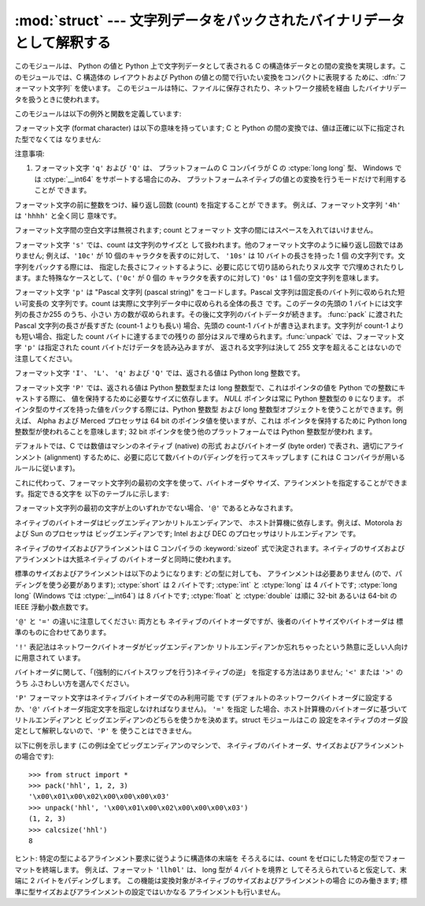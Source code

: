 
:mod:`struct` --- 文字列データをパックされたバイナリデータとして解釈する
=============================================

.. module:: struct




.. index::
   pair: C; structures
   triple: packing; binary; data

このモジュールは、 Python の値と Python 上で文字列データとして表される C の構造体データとの間の変換を実現します。このモジュールでは、C
構造体の レイアウトおよび Python の値との間で行いたい変換をコンパクトに表現する ために、:dfn:`フォーマット文字列` を使います。
このモジュールは特に、ファイルに保存されたり、ネットワーク接続を経由 したバイナリデータを扱うときに使われます。

このモジュールは以下の例外と関数を定義しています:


.. exception:: error

   様々な状況で送出された例外です; 引数は何が問題かを記述する文字列 です。


.. function:: pack(fmt, v1, v2, ...)

   値 ``v1, v2, ...`` が与えられたフォーマット で含まれる文字列データを返します。引数は指定したフォーマットが要求する
   型と正確に一致していなければなりません。


.. function:: unpack(fmt, string)

   (おそらく ``pack(fmt, ...)`` でパックされた) 文字列 データを、与えられた書式に従ってアンパックします。値が一つしかない場合を
   含め、結果はタプルで返されます。文字列データにはフォーマットが要求する だけのデータが正確に含まれていなければなりません (``len(string)`` が
   ``calcsize(fmt)`` と一致しなければ なりません)。


.. function:: calcsize(fmt)

   与えられたフォーマットに対応する構造体のサイズ (すなわち文字列データの サイズ) を返します。

フォーマット文字 (format character) は以下の意味を持っています;  C と Python
の間の変換では、値は正確に以下に指定された型でなくては なりません:

+--------+-------------------------+---------------+------+
| フォーマット | C での型                   | Python        | 備考   |
+========+=========================+===============+======+
| ``x``  | pad byte                | no value      |      |
+--------+-------------------------+---------------+------+
| ``c``  | :ctype:`char`           | 長さ 1 の文字列     |      |
+--------+-------------------------+---------------+------+
| ``b``  | :ctype:`signed char`    | 整数型 (integer) |      |
+--------+-------------------------+---------------+------+
| ``B``  | :ctype:`unsigned char`  | 整数型           |      |
+--------+-------------------------+---------------+------+
| ``h``  | :ctype:`short`          | 整数型           |      |
+--------+-------------------------+---------------+------+
| ``H``  | :ctype:`unsigned short` | 整数型           |      |
+--------+-------------------------+---------------+------+
| ``i``  | :ctype:`int`            | 整数型           |      |
+--------+-------------------------+---------------+------+
| ``I``  | :ctype:`unsigned int`   | long 整数型      |      |
+--------+-------------------------+---------------+------+
| ``l``  | :ctype:`long`           | 整数型           |      |
+--------+-------------------------+---------------+------+
| ``L``  | :ctype:`unsigned long`  | long 整数型      |      |
+--------+-------------------------+---------------+------+
| ``q``  | :ctype:`long long`      | long 整数型      | \(1) |
+--------+-------------------------+---------------+------+
| ``Q``  | :ctype:`unsigned long   | long 整数型      | \(1) |
|        | long`                   |               |      |
+--------+-------------------------+---------------+------+
| ``f``  | :ctype:`float`          | 浮動小数点型        |      |
+--------+-------------------------+---------------+------+
| ``d``  | :ctype:`double`         | 浮動小数点型        |      |
+--------+-------------------------+---------------+------+
| ``s``  | :ctype:`char[]`         | 文字列           |      |
+--------+-------------------------+---------------+------+
| ``p``  | :ctype:`char[]`         | 文字列           |      |
+--------+-------------------------+---------------+------+
| ``P``  | :ctype:`void \*`        | 整数型           |      |
+--------+-------------------------+---------------+------+

注意事項:

(1)
   フォーマット文字 ``'q'`` および ``'Q'`` は、 プラットフォームの C コンパイラが C の :ctype:`long long` 型、
   Windows では :ctype:`__int64` をサポートする場合にのみ、 プラットフォームネイティブの値との変換を行うモードだけで利用することが
   できます。

   .. versionadded:: 2.2

フォーマット文字の前に整数をつけ、繰り返し回数 (count) を指定することが できます。 例えば、フォーマット文字列 ``'4h'`` は
``'hhhh'`` と全く同じ 意味です。

フォーマット文字間の空白文字は無視されます; count とフォーマット 文字の間にはスペースを入れてはいけません。

フォーマット文字 ``'s'`` では、count は文字列のサイズと して扱われます。他のフォーマット文字のように繰り返し回数ではありません;
例えば、``'10c'`` が 10 個のキャラクタを表すのに対して、 ``'10s'``  は 10 バイトの長さを持った 1 個
の文字列です。文字列をパックする際には、 指定した長さにフィットするように、必要に応じて切り詰められたりヌル文字
で穴埋めされたりします。また特殊なケースとして、(``'0c'`` が 0 個の キャラクタを表すのに対して) ``'0s'`` は 1
個の空文字列を意味します。

フォーマット文字 ``'p'`` は "Pascal 文字列 (pascal string)"  をコードします。Pascal
文字列は固定長のバイト列に収められた短い可変長の 文字列です。count は実際に文字列データ中に収められる全体の長さ です。このデータの先頭の 1
バイトには文字列の長さか255 のうち、小さい 方の数が収められます。その後に文字列のバイトデータが続きます。 :func:`pack` に渡された
Pascal 文字列の長さが長すぎた (count-1 よりも長い) 場合、先頭の count-1 バイトが書き込まれます。文字列が count-1
よりも短い場合、指定した count バイトに達するまでの残りの 部分はヌルで埋められます。:func:`unpack` では、フォーマット文字 ``'p'``
は指定された count バイトだけデータを読み込みますが、 返される文字列は決して 255 文字を超えることはないので注意してください。

フォーマット文字 ``'I'``、 ``'L'``、 ``'q'``  および ``'Q'`` では、返される値は Python long 整数です。

フォーマット文字 ``'P'`` では、返される値は Python 整数型または long 整数型で、これはポインタの値を Python
での整数にキャストする際に、 値を保持するために必要なサイズに依存します。 *NULL* ポインタは常に Python 整数型の ``0`` になります。
ポインタ型のサイズを持った値をパックする際には、Python 整数型 および long 整数型オブジェクトを使うことができます。例えば、 Alpha および
Merced プロセッサは 64 bit のポインタ値を使いますが、これは ポインタを保持するために Python long 整数型が使われることを意味します;
32 bit ポインタを使う他のプラットフォームでは Python 整数型が使われ ます。

デフォルトでは、C では数値はマシンのネイティブ (native) の形式 およびバイトオーダ (byte order) で表され、適切にアラインメント
(alignment) するために、必要に応じて数バイトのパディングを行ってスキップします  (これは C コンパイラが用いるルールに従います)。

これに代わって、フォーマット文字列の最初の文字を使って、バイトオーダや サイズ、アラインメントを指定することができます。指定できる文字を
以下のテーブルに示します:

+-------+----------------------------+---------------+
| 文字    | バイトオーダ                     | サイズおよびアラインメント |
+=======+============================+===============+
| ``@`` | ネイティブ                      | ネイティブ         |
+-------+----------------------------+---------------+
| ``=`` | ネイティブ                      | 標準            |
+-------+----------------------------+---------------+
| ``<`` | リトルエンディアン                  | 標準            |
+-------+----------------------------+---------------+
| ``>`` | ビッグエンディアン                  | 標準            |
+-------+----------------------------+---------------+
| ``!`` | ネットワークバイトオーダ (= ビッグエンディアン) | 標準            |
+-------+----------------------------+---------------+

フォーマット文字列の最初の文字が上のいずれかでない場合、``'@'``  であるとみなされます。

ネイティブのバイトオーダはビッグエンディアンかリトルエンディアンで、 ホスト計算機に依存します。例えば、Motorola および Sun のプロセッサは
ビッグエンディアンです; Intel および DEC のプロセッサはリトルエンディアン です。

ネイティブのサイズおよびアラインメントは C コンパイラの :keyword:`sizeof`
式で決定されます。ネイティブのサイズおよびアラインメントは大抵ネイティブ のバイトオーダと同時に使われます。

標準のサイズおよびアラインメントは以下のようになります: どの型に対しても、 アラインメントは必要ありません (ので、パディングを使う必要があります);
:ctype:`short` は 2 バイトです; :ctype:`int` と :ctype:`long` は 4 バイトです; :ctype:`long
long` (Windows では :ctype:`__int64`) は 8 バイトです; :ctype:`float` と :ctype:`double`
は順に 32-bit あるいは 64-bit の IEEE 浮動小数点数です。

``'@'`` と ``'='`` の違いに注意してください: 両方とも ネイティブのバイトオーダですが、後者のバイトサイズやバイトオーダは
標準のものに合わせてあります。

``'!'`` 表記法はネットワークバイトオーダがビッグエンディアンか リトルエンディアンか忘れちゃったという熱意に乏しい人向けに用意されて います。

バイトオーダに関して、「(強制的にバイトスワップを行う)ネイティブの逆」 を指定する方法はありません; ``'<'`` または ``'>'`` のうち
ふさわしい方を選んでください。

``'P'`` フォーマット文字はネイティブバイトオーダでのみ利用可能 です (デフォルトのネットワークバイトオーダに設定するか、``'@'``
バイトオーダ指定文字を指定しなければなりません)。 ``'='`` を指定 した場合、ホスト計算機のバイトオーダに基づいてリトルエンディアンと
ビッグエンディアンのどちらを使うかを決めます。struct モジュールはこの 設定をネイティブのオーダ設定として解釈しないので、``'P'`` を
使うことはできません。

以下に例を示します (この例は全てビッグエンディアンのマシンで、 ネイティブのバイトオーダ、サイズおよびアラインメントの場合です)::

   >>> from struct import *
   >>> pack('hhl', 1, 2, 3)
   '\x00\x01\x00\x02\x00\x00\x00\x03'
   >>> unpack('hhl', '\x00\x01\x00\x02\x00\x00\x00\x03')
   (1, 2, 3)
   >>> calcsize('hhl')
   8

ヒント: 特定の型によるアラインメント要求に従うように構造体の末端を そろえるには、count をゼロにした特定の型でフォーマットを終端します。
例えば、フォーマット ``'llh0l'`` は、 long 型が 4 バイトを境界と してそろえられていると仮定して、末端に 2 バイトをパディングします。
この機能は変換対象がネイティブのサイズおよびアラインメントの場合 にのみ働きます; 標準に型サイズおよびアラインメントの設定ではいかなる
アラインメントも行いません。


.. seealso::

   Module :mod:`array`
      一様なデータ型からなるバイナリ記録データのパック

   Module :mod:`xdrlib`
      XDR データのパックおよびアンパック。


